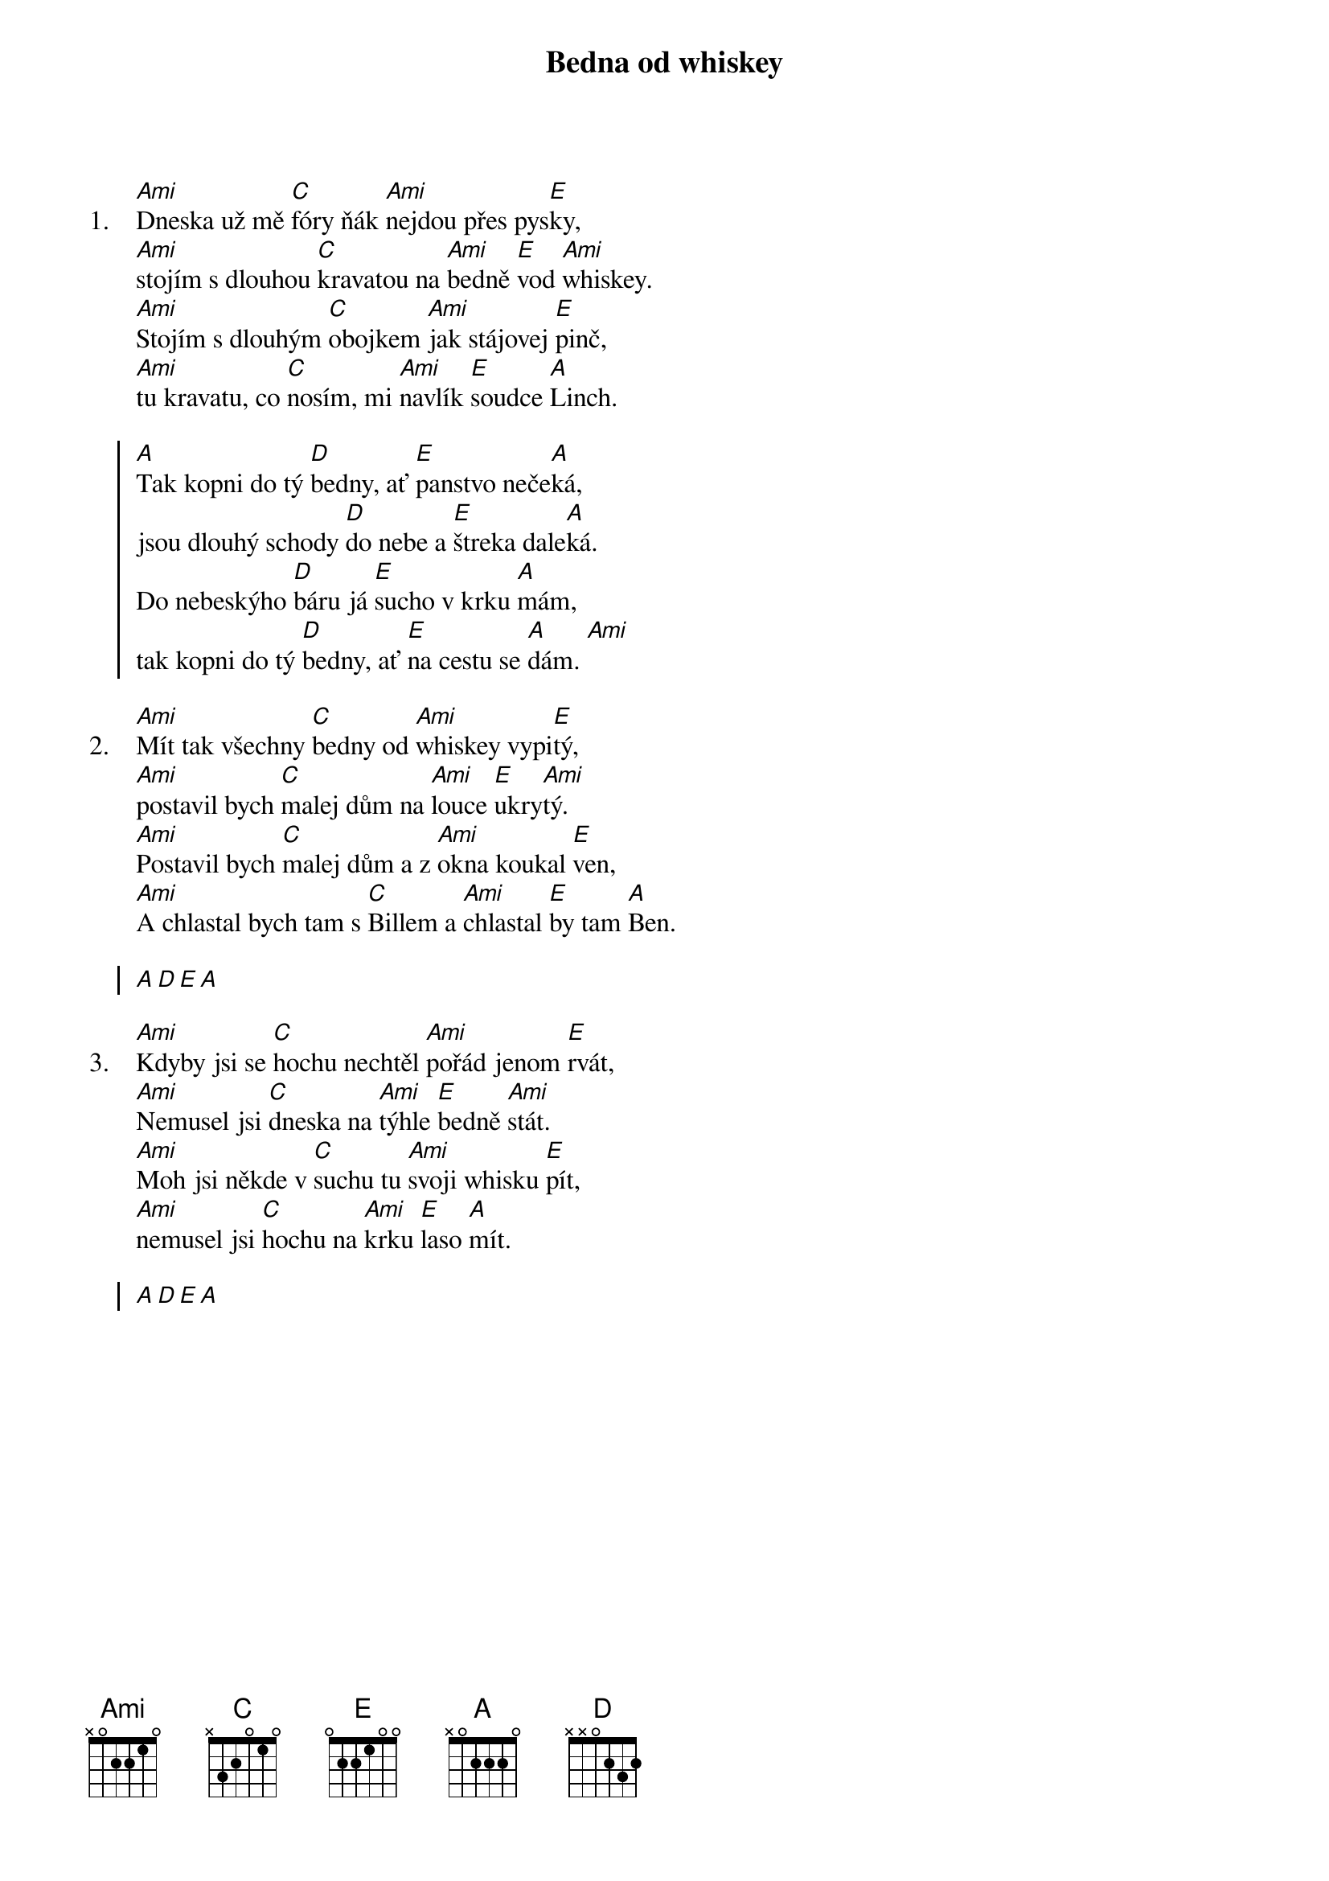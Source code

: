 {title: Bedna od whiskey}
{artist: Miki Ryvola}

{sov: 1.}
[Ami]Dneska už mě [C]fóry ňák [Ami]nejdou přes pys[E]ky, 
[Ami]stojím s dlouhou [C]kravatou na [Ami]bedně [E]vod [Ami]whiskey.
[Ami]Stojím s dlouhým [C]obojkem [Ami]jak stájovej [E]pinč,
[Ami]tu kravatu, co [C]nosím, mi [Ami]navlík [E]soudce [A]Linch. 
{eov}

{soc}
[A]Tak kopni do tý [D]bedny, ať [E]panstvo neče[A]ká, 
jsou dlouhý schody [D]do nebe a [E]štreka dale[A]ká.   
Do nebeskýho [D]báru já [E]sucho v krku [A]mám,   
tak kopni do tý [D]bedny, ať [E]na cestu se [A]dám. [Ami] 
{eoc}

{sov: 2.}
[Ami]Mít tak všechny [C]bedny od [Ami]whiskey vypi[E]tý, 
[Ami]postavil bych [C]malej dům na [Ami]louce [E]ukry[Ami]tý.
[Ami]Postavil bych [C]malej dům a z [Ami]okna koukal [E]ven,
[Ami]A chlastal bych tam s [C]Billem a [Ami]chlastal [E]by tam [A]Ben. 
{eov}

{soc}
[A][D][E][A]
{eoc}

{sov: 3.}
[Ami]Kdyby jsi se [C]hochu nechtěl [Ami]pořád jenom [E]rvát, 
[Ami]Nemusel jsi [C]dneska na [Ami]týhle [E]bedně [Ami]stát.
[Ami]Moh jsi někde v [C]suchu tu [Ami]svoji whisku [E]pít,
[Ami]nemusel jsi [C]hochu na [Ami]krku [E]laso [A]mít. 
{eov}

{soc}
[A][D][E][A]
{eoc}

{column_break}
{sov: 4.}
[Ami]Až kopneš do tý [C]bedny, jak [Ami]se to děláv[E]á, 
[Ami]Do krku mi [C]zůstane jen [Ami]dírka [E]mrňa[Ami]vá.
[Ami]Jenom dírka [C]mrňavá a k [Ami]smrti jenom [E]krok,
[Ami]Mám to smutnej [C]konec a [Ami]whiskey [E]ani [A]lok. 
{eov}

{soc}
[A]Tak kopni do tý [D]bedny, ať [E]panstvo neče[A]ká, 
jsou dlouhý schody do nebe a štreka daleká.   
Do nebeskýho báru já sucho v krku mám,   
tak kopni do tý bedny...
{eoc}

